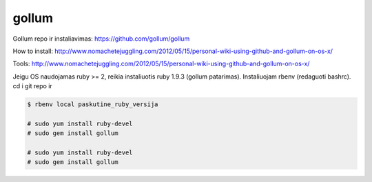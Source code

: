gollum
======

Gollum repo ir instaliavimas: https://github.com/gollum/gollum

How to install: http://www.nomachetejuggling.com/2012/05/15/personal-wiki-using-github-and-gollum-on-os-x/

Tools: http://www.nomachetejuggling.com/2012/05/15/personal-wiki-using-github-and-gollum-on-os-x/

Jeigu OS naudojamas ruby >= 2, reikia instaliuotis ruby 1.9.3 (gollum patarimas).  Instaliuojam rbenv (redaguoti bashrc).  cd i git repo ir 

.. code-block:: none

   $ rbenv local paskutine_ruby_versija

   # sudo yum install ruby-devel
   # sudo gem install gollum

   # sudo yum install ruby-devel
   # sudo gem install gollum
